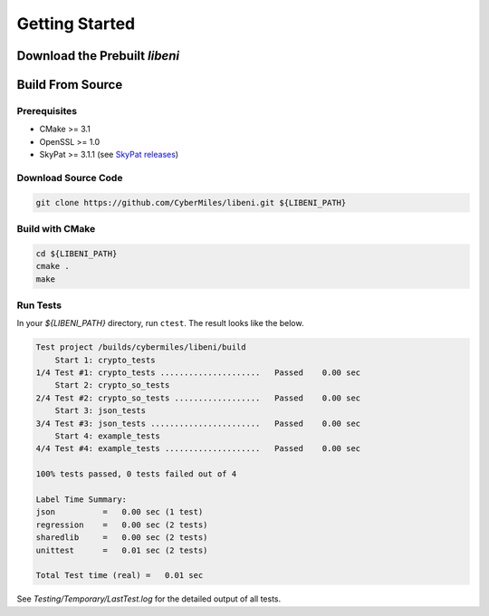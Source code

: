 ===============
Getting Started
===============

Download the Prebuilt `libeni`
------------------------------

.. TODO: add link to binaries for pre-released version

Build From Source
-----------------

Prerequisites
`````````````

- CMake >= 3.1
- OpenSSL >= 1.0
- SkyPat >= 3.1.1 (see `SkyPat releases <https://github.com/skymizer/SkyPat/releases/>`_)

Download Source Code
````````````````````

.. code:: bash

  git clone https://github.com/CyberMiles/libeni.git ${LIBENI_PATH}

Build with CMake
````````````````

.. code:: bash

  cd ${LIBENI_PATH}
  cmake .
  make

Run Tests
`````````

In your `${LIBENI_PATH}` directory, run ``ctest``.
The result looks like the below.

.. code:: bash

  Test project /builds/cybermiles/libeni/build
      Start 1: crypto_tests
  1/4 Test #1: crypto_tests .....................   Passed    0.00 sec
      Start 2: crypto_so_tests
  2/4 Test #2: crypto_so_tests ..................   Passed    0.00 sec
      Start 3: json_tests
  3/4 Test #3: json_tests .......................   Passed    0.00 sec
      Start 4: example_tests
  4/4 Test #4: example_tests ....................   Passed    0.00 sec
  
  100% tests passed, 0 tests failed out of 4
  
  Label Time Summary:
  json          =   0.00 sec (1 test)
  regression    =   0.00 sec (2 tests)
  sharedlib     =   0.00 sec (2 tests)
  unittest      =   0.01 sec (2 tests)
  
  Total Test time (real) =   0.01 sec

See `Testing/Temporary/LastTest.log` for the detailed output of all tests.
